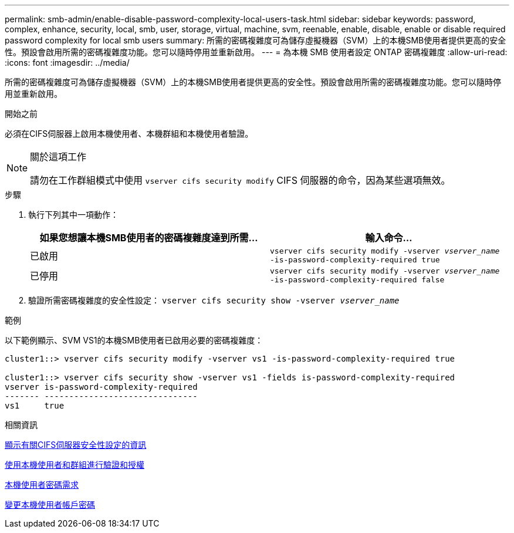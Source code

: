 ---
permalink: smb-admin/enable-disable-password-complexity-local-users-task.html 
sidebar: sidebar 
keywords: password, complex, enhance, security, local, smb, user, storage, virtual, machine, svm, reenable, enable, disable, enable or disable required password complexity for local smb users 
summary: 所需的密碼複雜度可為儲存虛擬機器（SVM）上的本機SMB使用者提供更高的安全性。預設會啟用所需的密碼複雜度功能。您可以隨時停用並重新啟用。 
---
= 為本機 SMB 使用者設定 ONTAP 密碼複雜度
:allow-uri-read: 
:icons: font
:imagesdir: ../media/


[role="lead"]
所需的密碼複雜度可為儲存虛擬機器（SVM）上的本機SMB使用者提供更高的安全性。預設會啟用所需的密碼複雜度功能。您可以隨時停用並重新啟用。

.開始之前
必須在CIFS伺服器上啟用本機使用者、本機群組和本機使用者驗證。

[NOTE]
.關於這項工作
====
請勿在工作群組模式中使用 `vserver cifs security modify` CIFS 伺服器的命令，因為某些選項無效。

====
.步驟
. 執行下列其中一項動作：
+
|===
| 如果您想讓本機SMB使用者的密碼複雜度達到所需... | 輸入命令... 


 a| 
已啟用
 a| 
`vserver cifs security modify -vserver _vserver_name_ -is-password-complexity-required true`



 a| 
已停用
 a| 
`vserver cifs security modify -vserver _vserver_name_ -is-password-complexity-required false`

|===
. 驗證所需密碼複雜度的安全性設定： `vserver cifs security show -vserver _vserver_name_`


.範例
以下範例顯示、SVM VS1的本機SMB使用者已啟用必要的密碼複雜度：

[listing]
----
cluster1::> vserver cifs security modify -vserver vs1 -is-password-complexity-required true

cluster1::> vserver cifs security show -vserver vs1 -fields is-password-complexity-required
vserver is-password-complexity-required
------- -------------------------------
vs1     true
----
.相關資訊
xref:display-server-security-settings-task.adoc[顯示有關CIFS伺服器安全性設定的資訊]

xref:local-users-groups-concepts-concept.adoc[使用本機使用者和群組進行驗證和授權]

xref:requirements-local-user-passwords-concept.adoc[本機使用者密碼需求]

xref:change-local-user-account-passwords-task.adoc[變更本機使用者帳戶密碼]
